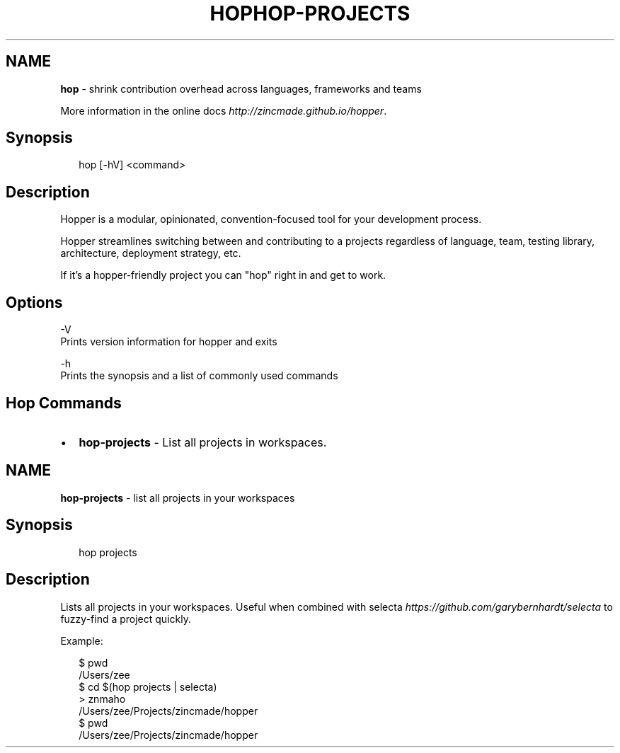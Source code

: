 .TH "HOP" "" "February 2015" "" ""
.SH "NAME"
\fBhop\fR \- shrink contribution overhead across languages, frameworks and teams
.P
More information in the online docs \fIhttp://zincmade\.github\.io/hopper\fR\|\.
.SH Synopsis
.P
.RS 2
.nf
hop [\-hV] <command>
.fi
.RE
.SH Description
.P
Hopper is a modular, opinionated, convention\-focused tool for your development
process\.
.P
Hopper streamlines switching between and contributing to a projects regardless
of language, team, testing library, architecture, deployment strategy, etc\.
.P
If it's a hopper\-friendly project you can "hop" right in and get to work\.
.SH Options
.P
\-V
  Prints version information for hopper and exits
.P
\-h
  Prints the synopsis and a list of commonly used commands
.SH Hop Commands
.RS 0
.IP \(bu 2
\fBhop\-projects\fR \- List all projects in workspaces\.

.RE
.TH "HOP\-PROJECTS" "" "February 2015" "" ""
.SH "NAME"
\fBhop-projects\fR \- list all projects in your workspaces
.SH Synopsis
.P
.RS 2
.nf
hop projects
.fi
.RE
.SH Description
.P
Lists all projects in your workspaces\. Useful when combined with
selecta \fIhttps://github\.com/garybernhardt/selecta\fR to fuzzy\-find a project
quickly\.
.P
Example:
.P
.RS 2
.nf
$ pwd
/Users/zee
$ cd $(hop projects | selecta)
> znmaho
/Users/zee/Projects/zincmade/hopper
$ pwd
/Users/zee/Projects/zincmade/hopper
.fi
.RE

